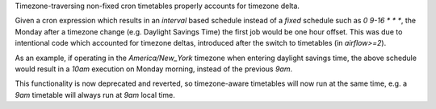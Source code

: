 Timezone-traversing non-fixed cron timetables properly accounts for timezone delta.

Given a cron expression which results in an `interval` based schedule instead of a `fixed` schedule such as `0 9-16 * * *`, the Monday after a timezone change (e.g. Daylight Savings Time) the first job would be one hour offset.
This was due to intentional code which accounted for timezone deltas, introduced after the switch to timetables (in `airflow>=2`).

As an example, if operating in the `America/New_York` timezone when entering daylight savings time, the above schedule would result in a `10am` execution on Monday morning, instead of the previous `9am`.

This functionality is now deprecated and reverted, so timezone-aware timetables will now run at the same time, e.g. a `9am` timetable will always run at `9am` local time.
